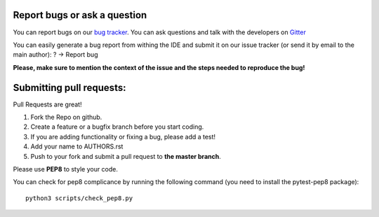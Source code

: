 Report bugs or ask a question
-----------------------------

You can report bugs on our `bug tracker`_. You can ask questions and talk with the developers on 
`Gitter`_

You can easily generate a bug report from withing the IDE and submit it on our issue tracker (or send it by email to the main author): ? -> Report bug

**Please, make sure to mention the context of the issue and the steps needed to reproduce the bug!**

Submitting pull requests:
-------------------------

Pull Requests are great!

1. Fork the Repo on github.
2. Create a feature or a bugfix branch before you start coding.
3. If you are adding functionality or fixing a bug, please add a test!
4. Add your name to AUTHORS.rst
5. Push to your fork and submit a pull request to **the master branch**.

Please use **PEP8** to style your code. 

You can check for pep8 complicance by running the following command (you need to install the pytest-pep8 package)::

    python3 scripts/check_pep8.py

.. _bug tracker: https://github.com/HackEdit/hackedit/issues?state=open
.. _Gitter: https://gitter.im/HackEdit/hackedit
